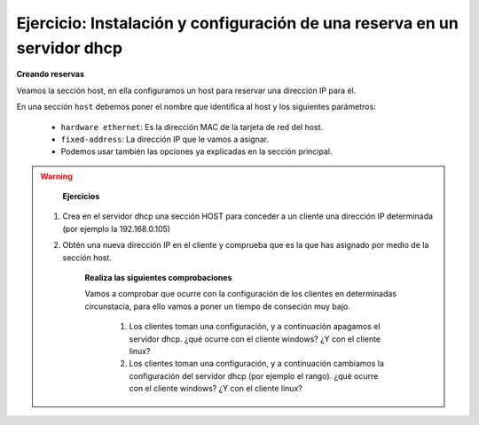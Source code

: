 Ejercicio: Instalación y configuración de una reserva en un servidor dhcp 
=========================================================================

**Creando reservas**

Veamos la sección host, en ella configuramos un host para reservar una dirección IP para él.

En una sección ``host`` debemos poner el nombre que identifica al host y los siguientes parámetros:

    * ``hardware ethernet``: Es la dirección MAC de la tarjeta de red del host.
    * ``fixed-address``: La dirección IP que le vamos a asignar.
    * Podemos usar también las opciones ya explicadas en la sección principal.

.. warning::

	**Ejercicios**

    1. Crea en el servidor dhcp una sección HOST para conceder a un cliente una dirección IP determinada (por ejemplo la 192.168.0.105)
    2. Obtén una nueva dirección IP en el cliente y comprueba que es la que has asignado por medio de la sección host.

	**Realiza las siguientes comprobaciones**

	Vamos a comprobar que ocurre con la configuración de los clientes en determinadas circunstacia, para ello vamos a poner un tiempo de conseción muy bajo. 

		1. Los clientes toman una configuración, y a continuación apagamos el servidor dhcp. ¿qué ocurre con el cliente windows? ¿Y con el cliente linux? 
		2. Los clientes toman una configuración, y a continuación cambiamos la configuración del servidor dhcp (por ejemplo el rango). ¿qué ocurre con el cliente windows? ¿Y con el cliente linux?

